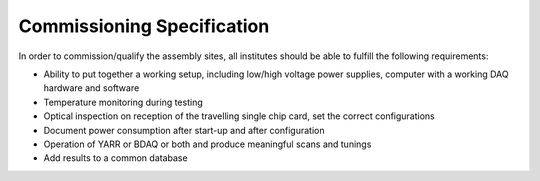 Commissioning Specification
===========================

In order to commission/qualify the assembly sites, all institutes should
be able to fulfill the following requirements:

-  Ability to put together a working setup, including low/high voltage
   power supplies, computer with a working DAQ hardware and software
-  Temperature monitoring during testing
-  Optical inspection on reception of the travelling single chip card,
   set the correct configurations
-  Document power consumption after start-up and after configuration
-  Operation of YARR or BDAQ or both and produce meaningful scans and
   tunings
-  Add results to a common database

